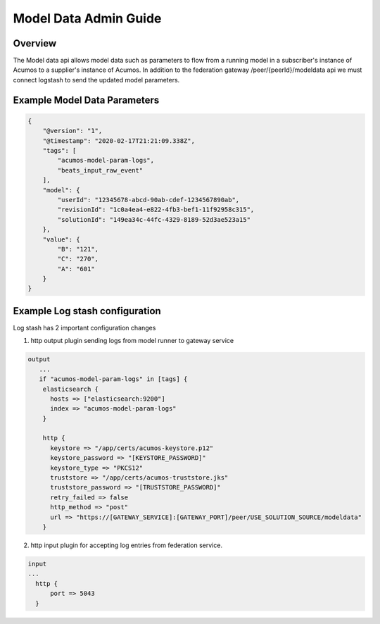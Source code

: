 .. ===============LICENSE_START=======================================================
.. Acumos CC-BY-4.0
.. ===================================================================================
.. Copyright (C) 2017 AT&T Intellectual Property & Tech Mahindra. All rights reserved.
.. ===================================================================================
.. This Acumos documentation file is distributed by AT&T and Tech Mahindra
.. under the Creative Commons Attribution 4.0 International License (the "License");
.. you may not use this file except in compliance with the License.
.. You may obtain a copy of the License at
..
.. http://creativecommons.org/licenses/by/4.0
..
.. This file is distributed on an "AS IS" BASIS,
.. WITHOUT WARRANTIES OR CONDITIONS OF ANY KIND, either express or implied.
.. See the License for the specific language governing permissions and
.. limitations under the License.
.. ===============LICENSE_END=========================================================

======================
Model Data Admin Guide
======================

Overview
--------

The Model data api allows model data such as parameters to flow from a running model in
a subscriber's instance of Acumos to a supplier's instance of Acumos. In addition to 
the federation gateway /peer/{peerId}/modeldata api we must connect logstash to send 
the updated model parameters.

Example Model Data Parameters
-----------------------------

.. code-block:: javascript

    {
        "@version": "1",
        "@timestamp": "2020-02-17T21:21:09.338Z",
        "tags": [
            "acumos-model-param-logs",
            "beats_input_raw_event"
        ],
        "model": {
            "userId": "12345678-abcd-90ab-cdef-1234567890ab",
            "revisionId": "1c0a4ea4-e822-4fb3-bef1-11f92958c315",
            "solutionId": "149ea34c-44fc-4329-8189-52d3ae523a15"
        },
        "value": {
            "B": "121",
            "C": "270",
            "A": "601"
        }
    }



Example Log stash configuration
-------------------------------

Log stash has 2 important configuration changes

1. http output plugin sending logs from model runner to gateway service

.. code-block:: javascript

  output
     ...
     if "acumos-model-param-logs" in [tags] {
      elasticsearch {
        hosts => ["elasticsearch:9200"]
        index => "acumos-model-param-logs"
      }

      http {
        keystore => "/app/certs/acumos-keystore.p12"
        keystore_password => "[KEYSTORE_PASSWORD]"
        keystore_type => "PKCS12"
        truststore => "/app/certs/acumos-truststore.jks"
        truststore_password => "[TRUSTSTORE_PASSWORD]"
        retry_failed => false
        http_method => "post"
        url => "https://[GATEWAY_SERVICE]:[GATEWAY_PORT]/peer/USE_SOLUTION_SOURCE/modeldata"
      }


2. http input plugin for accepting log entries from federation service.

.. code-block:: javascript

      input
      ...
        http {
            port => 5043
        }

